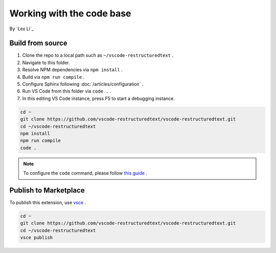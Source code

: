 Working with the code base
==========================

By `Lex Li`_

Build from source
-----------------
#. Clone the repo to a local path such as ``~/vscode-restructuredtext`` .
#. Navigate to this folder.
#. Resolve NPM dependencies via ``npm install`` .
#. Build via ``npm run compile`` .
#. Configure Sphinx following :doc:`/articles/configuration` .
#. Run VS Code from this folder via ``code .`` .
#. In this editing VS Code instance, press F5 to start a debugging instance.

.. code-block:: text

    cd ~
    git clone https://github.com/vscode-restructuredtext/vscode-restructuredtext.git
    cd ~/vscode-restructuredtext
    npm install
    npm run compile
    code .

.. note:: To configure the ``code`` command, please follow `this guide <https://code.visualstudio.com/docs/setup/setup-overview>`_ .

Publish to Marketplace
----------------------
To publish this extension, use `vsce <https://code.visualstudio.com/docs/tools/vscecli>`_ .

.. code-block:: text

    cd ~
    git clone https://github.com/vscode-restructuredtext/vscode-restructuredtext.git
    cd ~/vscode-restructuredtext
    vsce publish
